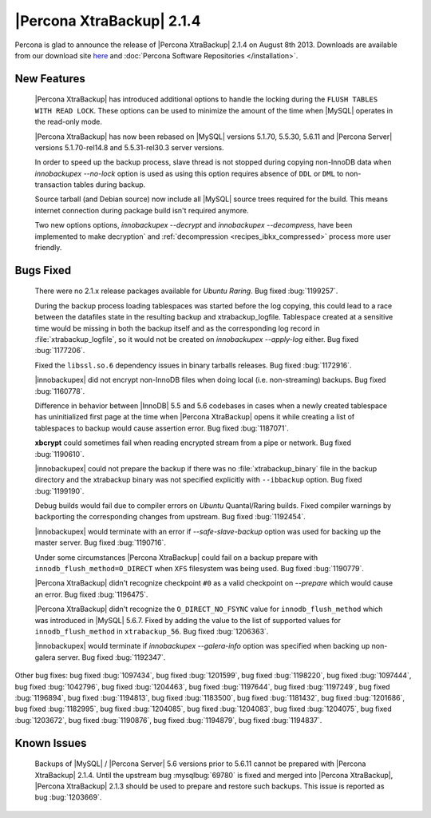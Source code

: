 ============================
 |Percona XtraBackup| 2.1.4 
============================

Percona is glad to announce the release of |Percona XtraBackup| 2.1.4 on August 8th 2013. Downloads are available from our download site `here <http://www.percona.com/downloads/XtraBackup/XtraBackup-2.1.4/>`_ and :doc:`Percona Software Repositories </installation>`.

New Features
------------

 |Percona XtraBackup| has introduced additional options to handle the locking during the ``FLUSH TABLES WITH READ LOCK``. These options can be used to minimize the amount of the time when |MySQL| operates in the read-only mode.

 |Percona XtraBackup| has now been rebased on |MySQL| versions 5.1.70, 5.5.30, 5.6.11 and |Percona Server| versions 5.1.70-rel14.8 and 5.5.31-rel30.3 server versions.

 In order to speed up the backup process, slave thread is not stopped during copying non-InnoDB data when `innobackupex --no-lock` option is used as using this option requires absence of ``DDL`` or ``DML`` to non-transaction tables during backup.

 Source tarball (and Debian source) now include all |MySQL| source trees required for the build. This means internet connection during package build isn't required anymore.

 Two new options options, `innobackupex --decrypt` and `innobackupex --decompress`, have been implemented to make decryption` and :ref:`decompression <recipes_ibkx_compressed>` process more user friendly.

Bugs Fixed
----------

 There were no 2.1.x release packages available for *Ubuntu Raring*. Bug fixed :bug:`1199257`.

 During the backup process loading tablespaces was started before the log copying, this could lead to a race between the datafiles state in the resulting backup and xtrabackup_logfile. Tablespace created at a sensitive time would be missing in both the backup itself and as the corresponding log record in :file:`xtrabackup_logfile`, so it would not be created on `innobackupex --apply-log` either. Bug fixed :bug:`1177206`.

 Fixed the ``libssl.so.6`` dependency issues in binary tarballs releases. Bug fixed :bug:`1172916`.

 |innobackupex| did not encrypt non-InnoDB files when doing local (i.e. non-streaming) backups. Bug fixed :bug:`1160778`.

 Difference in behavior between |InnoDB| 5.5 and 5.6 codebases in cases when a newly created tablespace has uninitialized first page at the time when |Percona XtraBackup| opens it while creating a list of tablespaces to backup would cause assertion error. Bug fixed :bug:`1187071`. 

 **xbcrypt** could sometimes fail when reading encrypted stream from a pipe or network. Bug fixed :bug:`1190610`.

 |innobackupex| could not prepare the backup if there was no :file:`xtrabackup_binary` file in the backup directory and the xtrabackup binary was not specified explicitly with ``--ibbackup`` option. Bug fixed :bug:`1199190`.

 Debug builds would fail due to compiler errors on *Ubuntu* Quantal/Raring builds. Fixed compiler warnings by backporting the corresponding changes from upstream. Bug fixed :bug:`1192454`.

 |innobackupex| would terminate with an error if `--safe-slave-backup` option was used for backing up the master server. Bug fixed :bug:`1190716`.

 Under some circumstances |Percona XtraBackup| could fail on a backup prepare with ``innodb_flush_method=O_DIRECT`` when ``XFS`` filesystem was being used. Bug fixed :bug:`1190779`.

 |Percona XtraBackup| didn't recognize checkpoint ``#0`` as a valid checkpoint on `--prepare` which would cause an error. Bug fixed :bug:`1196475`.
 
 |Percona XtraBackup| didn't recognize the ``O_DIRECT_NO_FSYNC`` value for ``innodb_flush_method`` which was introduced in |MySQL| 5.6.7. Fixed by adding the value to the list of supported values for ``innodb_flush_method`` in ``xtrabackup_56``. Bug fixed :bug:`1206363`. 

 |innobackupex| would terminate if `innobackupex --galera-info` option was specified when backing up non-galera server. Bug fixed :bug:`1192347`.

Other bug fixes: bug fixed :bug:`1097434`, bug fixed :bug:`1201599`, bug fixed :bug:`1198220`, bug fixed :bug:`1097444`, bug fixed :bug:`1042796`, bug fixed :bug:`1204463`, bug fixed :bug:`1197644`, bug fixed :bug:`1197249`, bug fixed :bug:`1196894`, bug fixed :bug:`1194813`, bug fixed :bug:`1183500`, bug fixed :bug:`1181432`, bug fixed :bug:`1201686`, bug fixed :bug:`1182995`, bug fixed :bug:`1204085`, bug fixed :bug:`1204083`, bug fixed :bug:`1204075`, bug fixed :bug:`1203672`, bug fixed :bug:`1190876`, bug fixed :bug:`1194879`, bug fixed :bug:`1194837`.

Known Issues
------------

 Backups of |MySQL| / |Percona Server| 5.6 versions prior to 5.6.11 cannot be prepared with |Percona XtraBackup| 2.1.4. Until the upstream bug :mysqlbug:`69780` is fixed and merged into |Percona XtraBackup|, |Percona XtraBackup| 2.1.3 should be used to prepare and restore such backups. This issue is reported as bug :bug:`1203669`.
